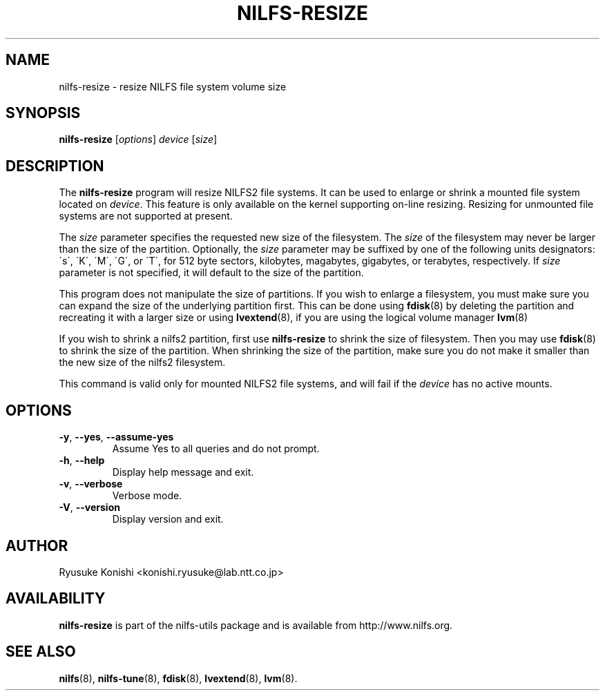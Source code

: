 .\"  Copyright (C) 2011-2012 Nippon Telegraph and Telephone Corporation.
.\"  Written by Ryusuke Konishi <konishi.ryusuke@lab.ntt.co.jp>
.\"
.TH NILFS-RESIZE 8 "May 2011" "nilfs-utils version 2.1"
.SH NAME
nilfs-resize \- resize NILFS file system volume size
.SH SYNOPSIS
.B nilfs-resize
[\fIoptions\fP] \fIdevice\fP [\fIsize\fP]
.SH DESCRIPTION
The \fBnilfs-resize\fP program will resize NILFS2 file systems.  It
can be used to enlarge or shrink a mounted file system located on
\fIdevice\fP.  This feature is only available on the kernel supporting
on-line resizing.  Resizing for unmounted file systems are not
supported at present.
.PP
The \fIsize\fP parameter specifies the requested new size of the
filesystem.  The \fIsize\fP of the filesystem may never be larger than
the size of the partition.  Optionally, the \fIsize\fP parameter may
be suffixed by one of the following units designators: \'s\',
\'K\', \'M\', \'G\', or \'T\', for 512 byte sectors, kilobytes,
magabytes, gigabytes, or terabytes, respectively.  If \fIsize\fP
parameter is not specified, it will default to the size of the
partition.
.PP
This program does not manipulate the size of partitions.  If you wish
to enlarge a filesystem, you must make sure you can expand the size of
the underlying partition first.  This can be done using \fBfdisk\fP(8)
by deleting the partition and recreating it with a larger size or
using \fBlvextend\fP(8), if you are using the logical volume manager
\fBlvm\fP(8)
.PP
If you wish to shrink a nilfs2 partition, first use
\fBnilfs-resize\fP to shrink the size of filesystem.  Then you may use
\fBfdisk\fP(8) to shrink the size of the partition.  When shrinking
the size of the partition, make sure you do not make it smaller than
the new size of the nilfs2 filesystem.
.PP
This command is valid only for mounted NILFS2 file systems, and
will fail if the \fIdevice\fP has no active mounts.
.SH OPTIONS
.TP
\fB\-y\fR, \fB\-\-yes\fR, \fB\-\-assume\-yes\fR
Assume Yes to all queries and do not prompt.
.TP
\fB\-h\fR, \fB\-\-help\fR
Display help message and exit.
.TP
\fB\-v\fR, \fB\-\-verbose\fR
Verbose mode.
.TP
\fB\-V\fR, \fB\-\-version\fR
Display version and exit.
.SH AUTHOR
Ryusuke Konishi <konishi.ryusuke@lab.ntt.co.jp>
.SH AVAILABILITY
.B nilfs-resize
is part of the nilfs-utils package and is available from
http://www.nilfs.org.
.SH SEE ALSO
.BR nilfs (8),
.BR nilfs-tune (8),
.BR fdisk (8),
.BR lvextend (8),
.BR lvm (8).

